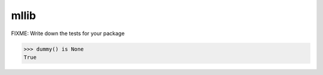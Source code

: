 =====
mllib
=====

FIXME: Write down the tests for your package

.. code:: pycon

   >>> dummy() is None
   True
